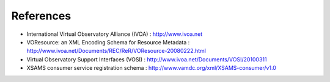 .. _dataConsumerProtocol-references:

References
==========================

* International Virtual  Observatory Alliance (IVOA) : http://www.ivoa.net

* VOResource: an XML Encoding Schema for Resource Metadata : http://www.ivoa.net/Documents/REC/ReR/VOResource-20080222.html

* Virtual Observatory Support Interfaces (VOSI) : http://www.ivoa.net/Documents/VOSI/20100311

* XSAMS consumer service registration schema : http://www.vamdc.org/xml/XSAMS-consumer/v1.0